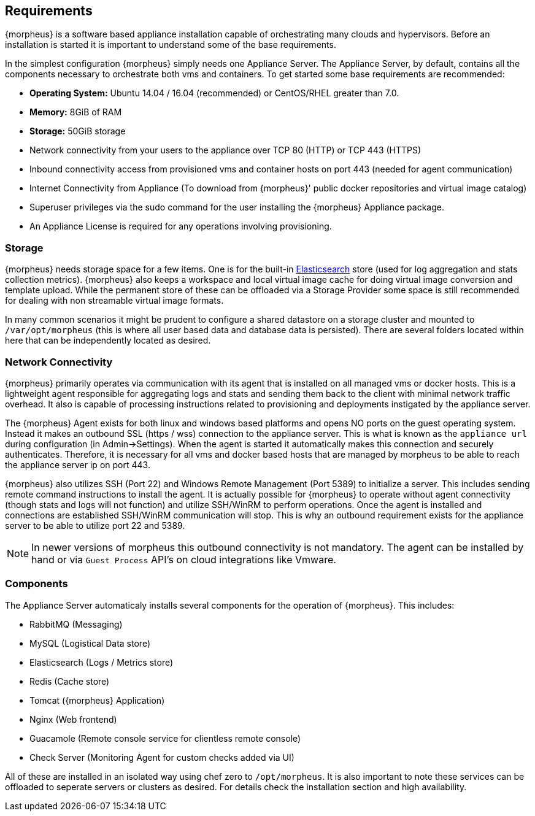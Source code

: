 [[requirements]]
== Requirements

{morpheus} is a software based appliance installation capable of orchestrating many clouds and hypervisors. Before an installation is started it is important to understand some of the base requirements.

In the simplest configuration {morpheus} simply needs one Appliance Server. The Appliance Server, by default, contains all the components necessary to orchestrate both vms and containers. To get started some base requirements are recommended:

* **Operating System:** Ubuntu 14.04 / 16.04 (recommended) or CentOS/RHEL greater than 7.0.
* **Memory:** 8GiB of RAM
* **Storage:** 50GiB storage
* Network connectivity from your users to the appliance over TCP 80 (HTTP) or TCP 443 (HTTPS)
* Inbound connectivity access from provisioned vms and container hosts on port 443 (needed for agent communication)
* Internet Connectivity from Appliance (To download from {morpheus}' public docker repositories and virtual image catalog)
* Superuser privileges via the sudo command for the user installing the {morpheus} Appliance package.
* An Appliance License is required for any operations involving provisioning.


=== Storage

{morpheus} needs storage space for a few items. One is for the built-in https://www.elastic.co/products/elasticsearch[Elasticsearch] store (used for log aggregation and stats collection metrics). {morpheus} also keeps a workspace and local virtual image cache for doing virtual image conversion and template upload. While the permanent store of these can be offloaded via a Storage Provider some space is still recommended for dealing with non streamable virtual image formats.

In many common scenarios it might be prudent to configure a shared datastore on a storage cluster and mounted to `/var/opt/morpheus` (this is where all user based data and database data is persisted). There are several folders located within here that can be independently located as desired.

=== Network Connectivity

{morpheus} primarily operates via communication with its agent that is installed on all managed vms or docker hosts. This is a lightweight agent responsible for aggregating logs and stats and sending them back to the client with minimal network traffic overhead. It also is capable of processing instructions related to provisioning and deployments instigated by the appliance server.

The {morpheus} Agent exists for both linux and windows based platforms and opens NO ports on the guest operating system. Instead it makes an outbound SSL (https / wss) connection to the appliance server. This is what is known as the `appliance url` during configuration (in Admin->Settings). When the agent is started it automatically makes this connection and securely authenticates. Therefore, it is necessary for all vms and docker based hosts that are managed by morpheus to be able to reach the appliance server ip on port 443.

{morpheus} also utilizes SSH (Port 22) and Windows Remote Management (Port 5389) to initialize a server. This includes sending remote command instructions to install the agent. It is actually possible for {morpheus} to operate without agent connectivity (though stats and logs will not function) and utilize SSH/WinRM to perform operations. Once the agent is installed and connections are established SSH/WinRM communication will stop. This is why an outbound requirement exists for the appliance server to be able to utilize port 22 and 5389.

NOTE: In newer versions of morpheus this outbound connectivity is not mandatory. The agent can be installed by hand or via `Guest Process` API's on cloud integrations like Vmware.


=== Components

The Appliance Server automaticaly installs several components for the operation of {morpheus}. This includes:

* RabbitMQ (Messaging)
* MySQL (Logistical Data store)
* Elasticsearch (Logs / Metrics store)
* Redis (Cache store)
* Tomcat ({morpheus} Application)
* Nginx (Web frontend)
* Guacamole (Remote console service for clientless remote console)
* Check Server (Monitoring Agent for custom checks added via UI)

All of these are installed in an isolated way using chef zero to `/opt/morpheus`. It is also important to note these services can be offloaded to seperate servers or clusters as desired. For details check the installation section and high availability.

